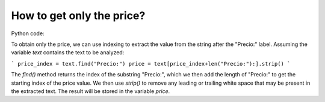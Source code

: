 How to get only the price?
===========================

.. image:: ../img/TWP33_006.png
    :height: 3.436cm
    :width: 22.621cm
    :align: center
    :alt:


.. image:: ../img/TWP33_007.jpg
    :height: 5cm
    :width: 16.051cm
    :align: center
    :alt:


.. image:: ../img/TWP33_008.jpg
    :height: 8.323cm
    :width: 16.483cm
    :align: center
    :alt:

.. image:: ../img/TWP33_009.jpg
    :height: 7.317cm
    :width: 17.805cm
    :align: center
    :alt:


Python code:

To obtain only the price, we can use indexing to extract the value from the string after the "Precio:" label. Assuming the variable `text` contains the text to be analyzed:

```
price_index = text.find("Precio:")
price = text[price_index+len("Precio:"):].strip()
```

The `find()` method returns the index of the substring "Precio:", which we then add the length of "Precio:" to get the starting index of the price value. We then use `strip()` to remove any leading or trailing white space that may be present in the extracted text. The result will be stored in the variable `price`.